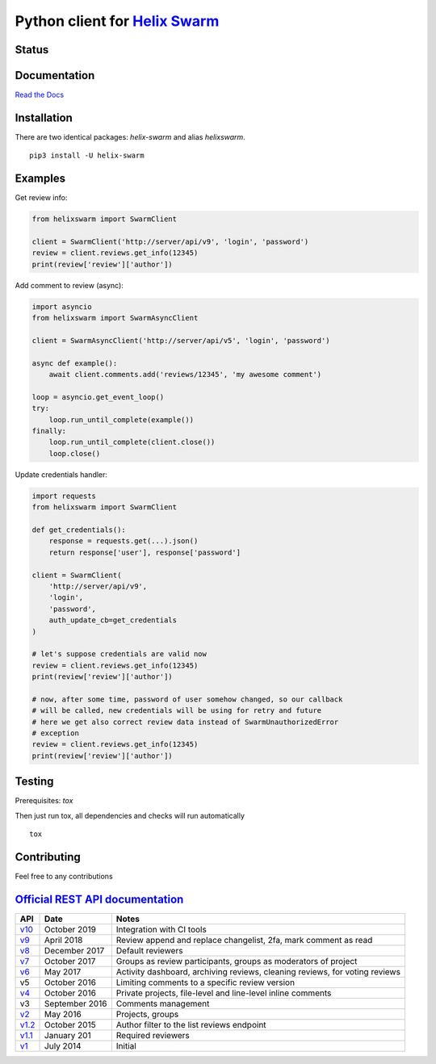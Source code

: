 Python client for `Helix Swarm <https://www.perforce.com/manuals/swarm/>`_
==========================================================================

Status
------

|Build status|
|Docs status|
|Coverage status|
|Version status|
|Downloads status 1|
|Downloads status 2|

.. |Build status|
   image:: https://github.com/pbelskiy/helix-swarm/workflows/Tests/badge.svg
.. |Docs status|
   image:: https://readthedocs.org/projects/helix-swarm/badge/?version=latest
.. |Coverage status|
   image:: https://img.shields.io/coveralls/github/pbelskiy/helix-swarm?label=Coverage
.. |Version status|
   image:: https://img.shields.io/pypi/pyversions/helix-swarm?label=Python
.. |Downloads status 1|
   image:: https://img.shields.io/pypi/dm/helix-swarm?color=1&label=Downloads
.. |Downloads status 2|
   image:: https://img.shields.io/pypi/dm/helixswarm?color=1&label=Downloads

Documentation
-------------

`Read the Docs <https://helix-swarm.readthedocs.io/en/latest/>`_

Installation
------------

There are two identical packages: `helix-swarm` and alias `helixswarm`.

::

    pip3 install -U helix-swarm

Examples
--------

Get review info:

.. code:: python

    from helixswarm import SwarmClient

    client = SwarmClient('http://server/api/v9', 'login', 'password')
    review = client.reviews.get_info(12345)
    print(review['review']['author'])

Add comment to review (async):

.. code:: python

    import asyncio
    from helixswarm import SwarmAsyncClient

    client = SwarmAsyncClient('http://server/api/v5', 'login', 'password')

    async def example():
        await client.comments.add('reviews/12345', 'my awesome comment')

    loop = asyncio.get_event_loop()
    try:
        loop.run_until_complete(example())
    finally:
        loop.run_until_complete(client.close())
        loop.close()

Update credentials handler:

.. code:: python

    import requests
    from helixswarm import SwarmClient

    def get_credentials():
        response = requests.get(...).json()
        return response['user'], response['password']

    client = SwarmClient(
        'http://server/api/v9',
        'login',
        'password',
        auth_update_cb=get_credentials
    )

    # let's suppose credentials are valid now
    review = client.reviews.get_info(12345)
    print(review['review']['author'])

    # now, after some time, password of user somehow changed, so our callback
    # will be called, new credentials will be using for retry and future
    # here we get also correct review data instead of SwarmUnauthorizedError
    # exception
    review = client.reviews.get_info(12345)
    print(review['review']['author'])

Testing
-------

Prerequisites: `tox`

Then just run tox, all dependencies and checks will run automatically

::

    tox

Contributing
------------

Feel free to any contributions

`Official REST API documentation <https://www.perforce.com/manuals/swarm/Content/Swarm/swarm-apidoc.html>`_
-----------------------------------------------------------------------------------------------------------

+------------+----------------+-----------------------------------------------------------------------------+
| API        | Date           | Notes                                                                       |
+============+================+=============================================================================+
| `v10`_     | October 2019   | Integration with CI tools                                                   |
+------------+----------------+-----------------------------------------------------------------------------+
| `v9`_      | April 2018     | Review append and replace changelist, 2fa, mark comment as read             |
+------------+----------------+-----------------------------------------------------------------------------+
| `v8`_      | December 2017  | Default reviewers                                                           |
+------------+----------------+-----------------------------------------------------------------------------+
| `v7`_      | October 2017   | Groups as review participants, groups as moderators of project              |
+------------+----------------+-----------------------------------------------------------------------------+
| `v6`_      | May 2017       | Activity dashboard, archiving reviews, cleaning reviews, for voting reviews |
+------------+----------------+-----------------------------------------------------------------------------+
| v5         | October 2016   | Limiting comments to a specific review version                              |
+------------+----------------+-----------------------------------------------------------------------------+
| `v4`_      | October 2016   | Private projects, file-level and line-level inline comments                 |
+------------+----------------+-----------------------------------------------------------------------------+
| v3         | September 2016 | Comments management                                                         |
+------------+----------------+-----------------------------------------------------------------------------+
| `v2`_      | May 2016       | Projects, groups                                                            |
+------------+----------------+-----------------------------------------------------------------------------+
| `v1.2`_    | October 2015   | Author filter to the list reviews endpoint                                  |
+------------+----------------+-----------------------------------------------------------------------------+
| `v1.1`_    | January 201    | Required reviewers                                                          |
+------------+----------------+-----------------------------------------------------------------------------+
| `v1`_      | July 2014      | Initial                                                                     |
+------------+----------------+-----------------------------------------------------------------------------+

.. _v10: https://www.perforce.com/manuals/swarm/Content/Swarm/swarm-apidoc_endpoints-v10.html
.. _v9: https://www.perforce.com/manuals/v19.1/swarm/Content/Swarm/swarm-apidoc.html
.. _v8: https://www.perforce.com/manuals/v17.4/swarm/#Swarm/swarm-apidoc.html
.. _v7: https://www.perforce.com/manuals/v17.3/swarm/index.html#Swarm/swarm-apidoc.html
.. _v6: https://www.perforce.com/manuals/v17.2/swarm/api.html
.. _v4: https://www.perforce.com/perforce/r16.2/manuals/swarm/api.html
.. _v2: https://www.perforce.com/perforce/r16.1/manuals/swarm/api.html
.. _v1.2: https://www.perforce.com/perforce/r15.3/manuals/swarm/api.html
.. _v1.1: https://www.perforce.com/perforce/r14.4/manuals/swarm/api.html
.. _v1: https://www.perforce.com/perforce/r14.3/manuals/swarm/api.html

